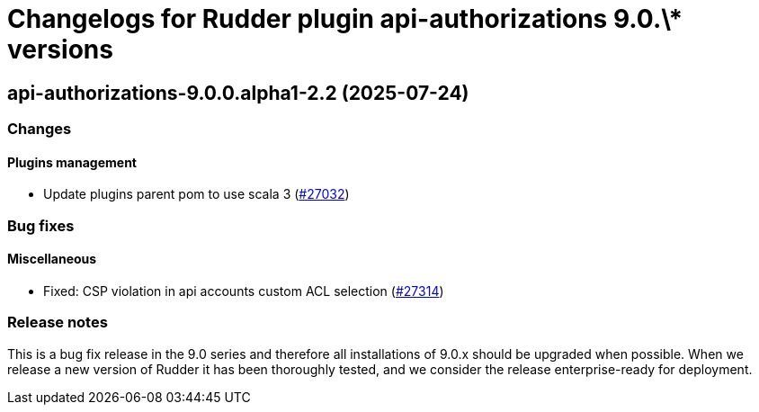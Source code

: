 = Changelogs for Rudder plugin api-authorizations 9.0.\* versions

== api-authorizations-9.0.0.alpha1-2.2 (2025-07-24)

=== Changes


==== Plugins management

* Update plugins parent pom to use scala 3
    (https://issues.rudder.io/issues/27032[#27032])

=== Bug fixes

==== Miscellaneous

* Fixed: CSP violation in api accounts custom ACL selection
    (https://issues.rudder.io/issues/27314[#27314])

=== Release notes

This is a bug fix release in the 9.0 series and therefore all installations of 9.0.x should be upgraded when possible. When we release a new version of Rudder it has been thoroughly tested, and we consider the release enterprise-ready for deployment.

